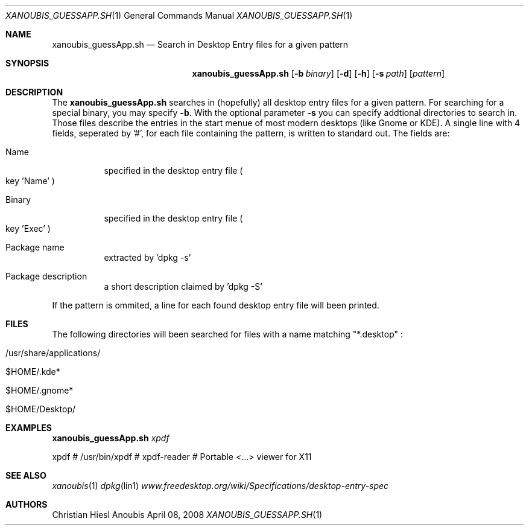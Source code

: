 .\"	$OpenBSD: mdoc.template,v 1.9 2004/07/02 10:36:57 jmc Exp $
.\"
.\" Copyright (c) 2008 GeNUA mbH <info@genua.de>
.\"
.\" All rights reserved.
.\"
.\" Redistribution and use in source and binary forms, with or without
.\" modification, are permitted provided that the following conditions
.\" are met:
.\" 1. Redistributions of source code must retain the above copyright
.\"    notice, this list of conditions and the following disclaimer.
.\" 2. Redistributions in binary form must reproduce the above copyright
.\"    notice, this list of conditions and the following disclaimer in the
.\"    documentation and/or other materials provided with the distribution.
.\"
.\" THIS SOFTWARE IS PROVIDED BY THE COPYRIGHT HOLDERS AND CONTRIBUTORS
.\" "AS IS" AND ANY EXPRESS OR IMPLIED WARRANTIES, INCLUDING, BUT NOT
.\" LIMITED TO, THE IMPLIED WARRANTIES OF MERCHANTABILITY AND FITNESS FOR
.\" A PARTICULAR PURPOSE ARE DISCLAIMED. IN NO EVENT SHALL THE COPYRIGHT
.\" OWNER OR CONTRIBUTORS BE LIABLE FOR ANY DIRECT, INDIRECT, INCIDENTAL,
.\" SPECIAL, EXEMPLARY, OR CONSEQUENTIAL DAMAGES (INCLUDING, BUT NOT LIMITED
.\" TO, PROCUREMENT OF SUBSTITUTE GOODS OR SERVICES; LOSS OF USE, DATA, OR
.\" PROFITS; OR BUSINESS INTERRUPTION) HOWEVER CAUSED AND ON ANY THEORY OF
.\" LIABILITY, WHETHER IN CONTRACT, STRICT LIABILITY, OR TORT (INCLUDING
.\" NEGLIGENCE OR OTHERWISE) ARISING IN ANY WAY OUT OF THE USE OF THIS
.\" SOFTWARE, EVEN IF ADVISED OF THE POSSIBILITY OF SUCH DAMAGE.
.\"
.\" The following requests are required for all man pages.
.Dd April 08, 2008
.Dt XANOUBIS_GUESSAPP.SH 1
.Os Anoubis
.Sh NAME
.Nm xanoubis_guessApp.sh
.Nd Search in Desktop Entry files for a given pattern
.Sh SYNOPSIS
.\" For a program:  program [-abc] file ...
.Nm xanoubis_guessApp.sh
.Op Fl b Ar binary
.Op Fl d
.Op Fl h
.Op Fl s Ar path
.Op Ar pattern
.Sh DESCRIPTION
The
.Nm
searches in (hopefully) all desktop entry files for a given pattern.
For searching for a special binary, you may specify
.Fl b .
With the optional parameter
.Fl s
you can specify addtional directories to search in.
Those files describe the entries in the start menue of most modern
desktops (like Gnome or KDE).
A single line with 4 fields, seperated by '#', for each file containing
the pattern, is written to standard out.
The fields are:
.Bl -tag -width Ds
.It Name
specified in the desktop entry file
.Po
key 'Name'
.Pc
.It Binary
specified in the desktop entry file
.Po
key 'Exec'
.Pc
.It Package name
extracted by 'dpkg -s'
.It Package description
a short description claimed by 'dpkg -S'
.El
.Pp
If the pattern is ommited, a line for each found desktop entry file
will been printed.
.\" The following requests should be uncommented and used where appropriate.
.\" This next request is for sections 1, 6, 7 & 8 only.
.\" .Sh ENVIRONMENT
.Sh FILES
The following directories will been searched for files with a name matching
"*.desktop" :
.Bl -tag -width Ds
.It /usr/share/applications/
.It $HOME/.kde*
.It $HOME/.gnome*
.It $HOME/Desktop/
.El
.Sh EXAMPLES
.Nm
.Ar xpdf
.Pp
xpdf # /usr/bin/xpdf # xpdf-reader #  Portable <...> viewer for X11
.\" This next request is for sections 1, 4, 6, and 8 only.
.\" .Sh DIAGNOSTICS
.Sh SEE ALSO
.Xr xanoubis 1
.Xr dpkg lin1
.Xr www.freedesktop.org/wiki/Specifications/desktop-entry-spec
.Sh AUTHORS
Christian Hiesl
